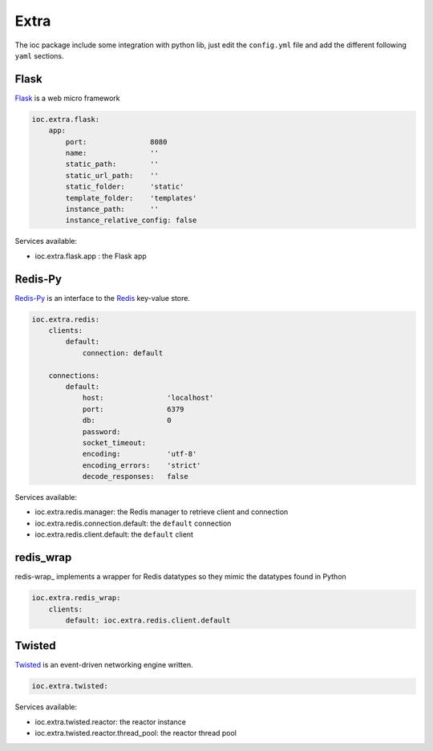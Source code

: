 Extra
=====

The ioc package include some integration with python lib, just edit the ``config.yml`` file and add the different following ``yaml`` sections.

Flask
-----

Flask_ is a web micro framework

.. code-block:: yaml

    ioc.extra.flask:
        app:
            port:               8080
            name:               ''
            static_path:        ''
            static_url_path:    ''
            static_folder:      'static'
            template_folder:    'templates'
            instance_path:      ''
            instance_relative_config: false

Services available:

- ioc.extra.flask.app : the Flask app


Redis-Py
--------

Redis-Py_ is an interface to the Redis_ key-value store.

.. code-block:: yaml

    ioc.extra.redis:
        clients:
            default: 
                connection: default

        connections: 
            default:
                host:               'localhost'
                port:               6379
                db:                 0
                password:           
                socket_timeout:     
                encoding:           'utf-8'
                encoding_errors:    'strict'
                decode_responses:   false

Services available:

- ioc.extra.redis.manager: the Redis manager to retrieve client and connection
- ioc.extra.redis.connection.default: the ``default`` connection
- ioc.extra.redis.client.default: the ``default`` client


redis_wrap
--------

redis-wrap_ implements a wrapper for Redis datatypes so they mimic the datatypes found in Python

.. code-block:: yaml

    ioc.extra.redis_wrap:
        clients:
            default: ioc.extra.redis.client.default

Twisted
-------

Twisted_ is an event-driven networking engine written.

.. code-block:: yaml

    ioc.extra.twisted:

Services available:

- ioc.extra.twisted.reactor: the reactor instance
- ioc.extra.twisted.reactor.thread_pool: the reactor thread pool


.. _Flask: http://flask.pocoo.org/
.. _Redis-Py: https://github.com/andymccurdy/redis-py
.. _Redis: http://redis.io/
.. _Twisted: http://twistedmatrix.com/